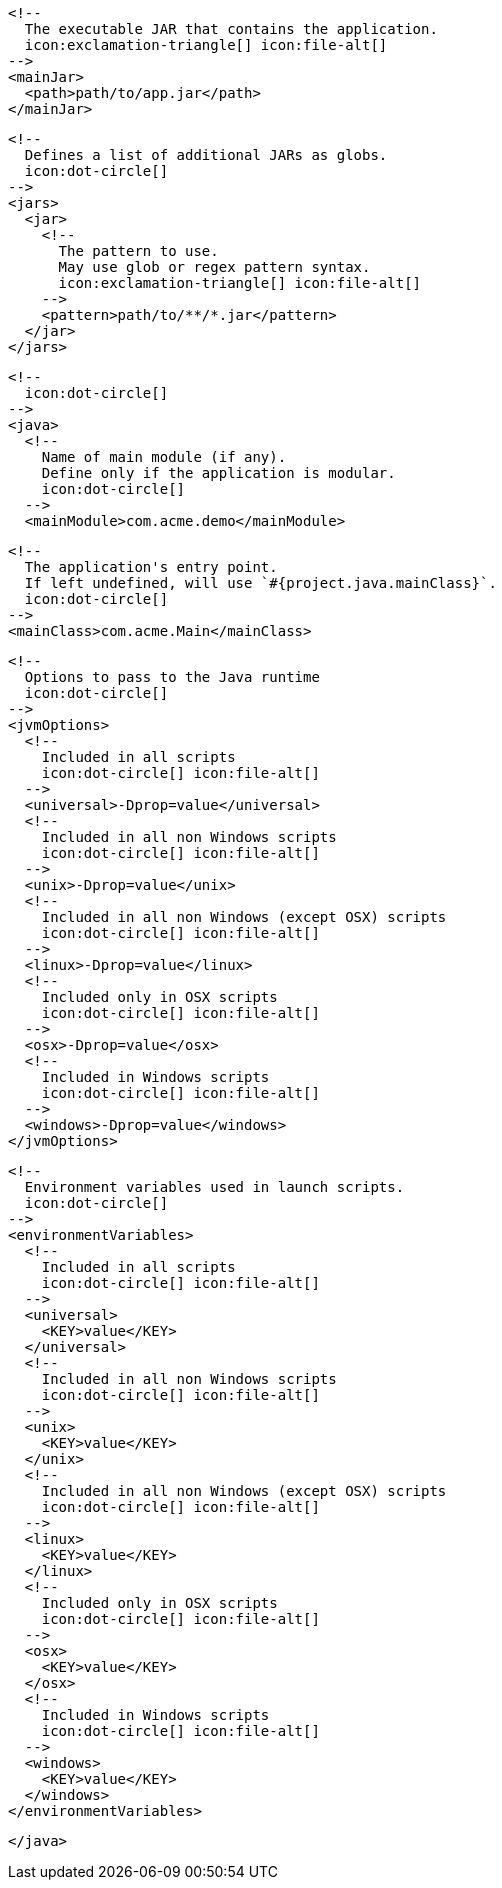         <!--
          The executable JAR that contains the application.
          icon:exclamation-triangle[] icon:file-alt[]
        -->
        <mainJar>
          <path>path/to/app.jar</path>
        </mainJar>

        <!--
          Defines a list of additional JARs as globs.
          icon:dot-circle[]
        -->
        <jars>
          <jar>
            <!--
              The pattern to use.
              May use glob or regex pattern syntax.
              icon:exclamation-triangle[] icon:file-alt[]
            -->
            <pattern>path/to/**/*.jar</pattern>
          </jar>
        </jars>

        <!--
          icon:dot-circle[]
        -->
        <java>
          <!--
            Name of main module (if any).
            Define only if the application is modular.
            icon:dot-circle[]
          -->
          <mainModule>com.acme.demo</mainModule>

          <!--
            The application's entry point.
            If left undefined, will use `#{project.java.mainClass}`.
            icon:dot-circle[]
          -->
          <mainClass>com.acme.Main</mainClass>

          <!--
            Options to pass to the Java runtime
            icon:dot-circle[]
          -->
          <jvmOptions>
            <!--
              Included in all scripts
              icon:dot-circle[] icon:file-alt[]
            -->
            <universal>-Dprop=value</universal>
            <!--
              Included in all non Windows scripts
              icon:dot-circle[] icon:file-alt[]
            -->
            <unix>-Dprop=value</unix>
            <!--
              Included in all non Windows (except OSX) scripts
              icon:dot-circle[] icon:file-alt[]
            -->
            <linux>-Dprop=value</linux>
            <!--
              Included only in OSX scripts
              icon:dot-circle[] icon:file-alt[]
            -->
            <osx>-Dprop=value</osx>
            <!--
              Included in Windows scripts
              icon:dot-circle[] icon:file-alt[]
            -->
            <windows>-Dprop=value</windows>
          </jvmOptions>

          <!--
            Environment variables used in launch scripts.
            icon:dot-circle[]
          -->
          <environmentVariables>
            <!--
              Included in all scripts
              icon:dot-circle[] icon:file-alt[]
            -->
            <universal>
              <KEY>value</KEY>
            </universal>
            <!--
              Included in all non Windows scripts
              icon:dot-circle[] icon:file-alt[]
            -->
            <unix>
              <KEY>value</KEY>
            </unix>
            <!--
              Included in all non Windows (except OSX) scripts
              icon:dot-circle[] icon:file-alt[]
            -->
            <linux>
              <KEY>value</KEY>
            </linux>
            <!--
              Included only in OSX scripts
              icon:dot-circle[] icon:file-alt[]
            -->
            <osx>
              <KEY>value</KEY>
            </osx>
            <!--
              Included in Windows scripts
              icon:dot-circle[] icon:file-alt[]
            -->
            <windows>
              <KEY>value</KEY>
            </windows>
          </environmentVariables>

ifdef::java-assembler[]
          <!--
            Maven coordinates>groupId.
            If left undefined, will use `#{project.java.groupId}`.
            icon:dot-circle[]
          -->
          <groupId>com.acme</groupId>

          <!--
            Maven coordinates>artifactId.
            If left undefined, will use `#{project.java.artifactId}`.
            icon:dot-circle[]
          -->
          <artifactId>app</artifactId>

          <!--
            The minimum Java version required by consumers to run the application.
            If left undefined, will use `#{project.java.version}`.
            icon:dot-circle[]
          -->
          <version>8</version>

          <!--
            Identifies the project as being member of a multi-project build.
            If left undefined, will use `#{project.java.multiProject}`.
            icon:dot-circle[]
          -->
          <multiProject>false</multiProject>

          <!--
            Additional properties used when evaluating templates.
            icon:dot-circle[]
          -->
          <extraProperties>
            <!--
              Key will be capitalized and prefixed with `java`, i.e, `javaFoo`.
            -->
            <foo>bar</foo>
          </extraProperties>
endif::java-assembler[]
        </java>